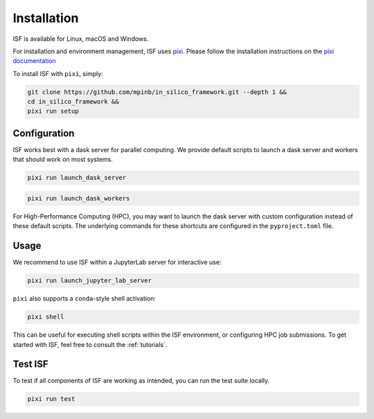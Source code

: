 .. _installation:

Installation
============

ISF is available for Linux, macOS and Windows.

For installation and environment management, ISF uses `pixi <https://pixi.sh/latest/>`_. 
Please follow the installation instructions on the `pixi documentation <https://pixi.sh/latest/#installation>`_ 

To install ISF with ``pixi``, simply:

.. code-block:: bash

   git clone https://github.com/mpinb/in_silico_framework.git --depth 1 &&
   cd in_silico_framework &&
   pixi run setup


.. important::
   :title: Windows
   :collapsible:

   Windows support is still experimental.
   If you are using ISF with Dask parallellization on Windows, please monitor your dask dashboard closely.
   In case you encounter any issues, feel free to `open an issue <https://github.com/mpinb/in_silico_framework/issues>`_ and include relevant logs.
   Note that many of the core ISF workflows (network mapping, neuron model generation etc.) require extensive resources, which often implies a (Linux-based) High Performance Computing environment.


Configuration
-------------

ISF works best with a dask server for parallel computing. We provide default scripts to launch a dask server and workers
that should work on most systems. 

.. code-block:: bash

   pixi run launch_dask_server

.. code-block:: bash

   pixi run launch_dask_workers

For High-Performance Computing (HPC), you may want to launch the dask server with custom configuration instead of these default scripts.
The underlying commands for these shortcuts are configured in the ``pyproject.toml`` file.

Usage
-----

We recommend to use ISF within a JupyterLab server for interactive use:

.. code-block:: bash

   pixi run launch_jupyter_lab_server

``pixi`` also supports a ``conda``-style shell activation:

.. code-block:: bash

   pixi shell

This can be useful for executing shell scripts within the ISF environment, or configuring HPC job submissions.
To get started with ISF, feel free to consult the :ref:`tutorials`.

Test ISF
--------

To test if all components of ISF are working as intended, you can run the test suite locally.

.. code-block:: bash

   pixi run test





